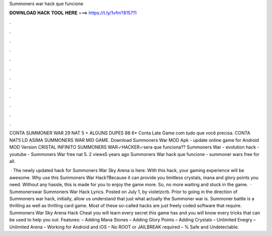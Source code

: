 Summoners war hack que funcione



𝐃𝐎𝐖𝐍𝐋𝐎𝐀𝐃 𝐇𝐀𝐂𝐊 𝐓𝐎𝐎𝐋 𝐇𝐄𝐑𝐄 ===> https://t.ly/1vfm?815711



.



.



.



.



.



.



.



.



.



.



.



.

CONTA SUMMONER WAR 29 NAT 5 + ALGUNS DUPES 88 6* Conta Late Game com tudo que você precisa. CONTA NAT5 LD ASIMA SUMMONERS WAR MID GAME. Download Summoners War MOD Apk - update online game for Android MOD Version CRISTAL INFINITO SUMMONERS WAR✓HACKER✓sera que funciona?? Summoners War - evolution hack - youtube - Summoners War free nat 5. 2 views5 years ago Summoners War hack que funcione - summoner wars free for all.

 · The newly updated hack for Summoners War Sky Arena is here. With this hack, your gaming experience will be awesome. Why use this Summoners War Hack?Because it can provide you limitless crystals, mana and glory points you need. Without any hassle, this is made for you to enjoy the game more. So, no more waiting and stuck in the game.  · Summonerswar Summoners War Hack Lyrics. Posted on July 1, by violetzcrb. Prior to going in the direction of Summoners war hack, initially, allow us understand that just what actually the Summoner war is. Summoner battle is a thrilling as well as thrilling card game. Most of these so-called hacks are just freely coded software that require. Summoners War Sky Arena Hack Cheat you will learn every secret this game has and you will know every tricks that can be used to help you out. Features: – Adding Mana Stones – Adding Glory Points – Adding Crystals – Unlimited Enegry – Unlimited Arena – Working for Android and iOS – No ROOT or JAILBREAK required – % Safe and Undetectable.
